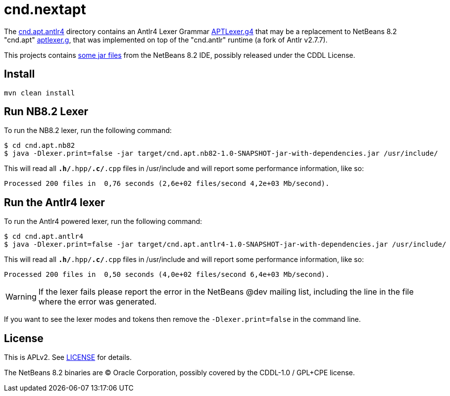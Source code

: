 = cnd.nextapt

The link:cnd.apt.antlr4[] directory contains an Antlr4 Lexer Grammar 
link:cnd.apt.antlr4/src/main/antlr4/org/netbeans/modules/cnd/apt/impl/support/generated/APTLexer.g4[APTLexer.g4]
that may be a replacement to NetBeans 8.2 "cnd.apt" link:cnd.apt.nb82/aptlexer.g[aptlexer.g], that
was implemented on top of the "cnd.antlr" runtime (a fork of Antlr v2.7.7).

This projects contains link:cnd.apt.nb82/nb82/org/netbeans/netbeans82/[some jar files]
from the NetBeans 8.2 IDE, possibly released under the CDDL License.

== Install

[source, bash]
----
mvn clean install
----

== Run NB8.2 Lexer

To run the NB8.2 lexer, run the following command:

[source, bash]
----
$ cd cnd.apt.nb82
$ java -Dlexer.print=false -jar target/cnd.apt.nb82-1.0-SNAPSHOT-jar-with-dependencies.jar /usr/include/
----

This will read all `*.h/*.hpp/*.c/*.cpp` files in /usr/include and will report some performance information, like so:

[source, bash]
----
Processed 200 files in  0,76 seconds (2,6e+02 files/second 4,2e+03 Mb/second).
----

== Run the Antlr4 lexer

To run the Antlr4 powered lexer, run the following command:

[source, bash]
----
$ cd cnd.apt.antlr4
$ java -Dlexer.print=false -jar target/cnd.apt.antlr4-1.0-SNAPSHOT-jar-with-dependencies.jar /usr/include/
----

This will read all `*.h/*.hpp/*.c/*.cpp` files in /usr/include and will report some performance information, like so:

[source, bash]
----
Processed 200 files in  0,50 seconds (4,0e+02 files/second 6,4e+03 Mb/second).
----

WARNING: If the lexer fails please report the error in the NetBeans @dev mailing list, including the line in the file where the error was generated.

If you want to see the lexer modes and tokens then remove the `-Dlexer.print=false` in the command line.


== License

This is APLv2. See link:LICENSE[LICENSE] for details.

The NetBeans 8.2 binaries are (C) Oracle Corporation, possibly covered by the CDDL-1.0 / GPL+CPE license.


